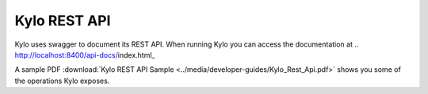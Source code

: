 Kylo REST API
=============

Kylo uses swagger to document its REST API.
When running Kylo you can access the documentation at .. http://localhost:8400/api-docs/index.html_

A sample PDF :download:`Kylo REST API Sample <../media/developer-guides/Kylo_Rest_Api.pdf>` shows you some of the operations Kylo exposes.
